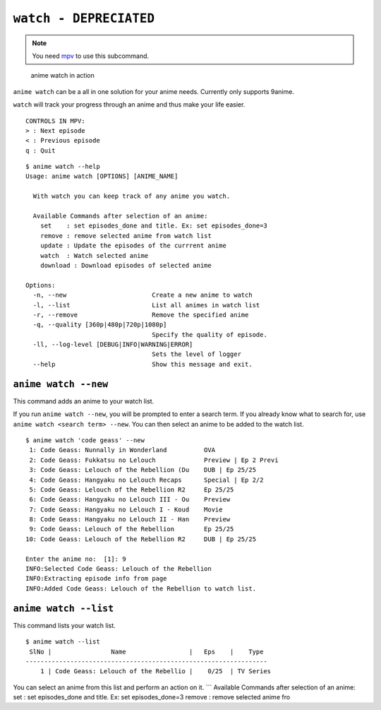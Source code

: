 ``watch - DEPRECIATED``
=========
.. note::
    You need `mpv`_ to use this subcommand.

.. figure:: https://thumbs.gfycat.com/FrailSmallGosling-size_restricted.gif
   :alt: gif

   anime watch in action

``anime watch`` can be a all in one solution for your anime needs.
Currently only supports 9anime.

``watch`` will track your progress through an anime and thus make your
life easier.

::

   CONTROLS IN MPV:
   > : Next episode
   < : Previous episode
   q : Quit

::

   $ anime watch --help
   Usage: anime watch [OPTIONS] [ANIME_NAME]

     With watch you can keep track of any anime you watch.

     Available Commands after selection of an anime:
       set    : set episodes_done and title. Ex: set episodes_done=3
       remove : remove selected anime from watch list
       update : Update the episodes of the currrent anime
       watch  : Watch selected anime
       download : Download episodes of selected anime

   Options:
     -n, --new                       Create a new anime to watch
     -l, --list                      List all animes in watch list
     -r, --remove                    Remove the specified anime
     -q, --quality [360p|480p|720p|1080p]
                                     Specify the quality of episode.
     -ll, --log-level [DEBUG|INFO|WARNING|ERROR]
                                     Sets the level of logger
     --help                          Show this message and exit.

``anime watch --new``
---------------------

This command adds an anime to your watch list.

If you run ``anime watch --new``, you will be prompted to enter a search
term. If you already know what to search for, use
``anime watch <search term> --new``. You can then select an anime to be
added to the watch list.

::

   $ anime watch 'code geass' --new
    1: Code Geass: Nunnally in Wonderland          OVA
    2: Code Geass: Fukkatsu no Lelouch             Preview | Ep 2 Previ
    3: Code Geass: Lelouch of the Rebellion (Du    DUB | Ep 25/25
    4: Code Geass: Hangyaku no Lelouch Recaps      Special | Ep 2/2
    5: Code Geass: Lelouch of the Rebellion R2     Ep 25/25
    6: Code Geass: Hangyaku no Lelouch III - Ou    Preview
    7: Code Geass: Hangyaku no Lelouch I - Koud    Movie
    8: Code Geass: Hangyaku no Lelouch II - Han    Preview
    9: Code Geass: Lelouch of the Rebellion        Ep 25/25
   10: Code Geass: Lelouch of the Rebellion R2     DUB | Ep 25/25

   Enter the anime no:  [1]: 9
   INFO:Selected Code Geass: Lelouch of the Rebellion
   INFO:Extracting episode info from page
   INFO:Added Code Geass: Lelouch of the Rebellion to watch list.

``anime watch --list``
----------------------

This command lists your watch list.

::

   $ anime watch --list
    SlNo |                Name                 |   Eps    |    Type
   -----------------------------------------------------------------
       1 | Code Geass: Lelouch of the Rebellio |    0/25  | TV Series

You can select an anime from this list and perform an action on it.
\``\` Available Commands after selection of an anime: set : set
episodes_done and title. Ex: set episodes_done=3 remove : remove
selected anime fro

.. _mpv: https://mpv.io/
